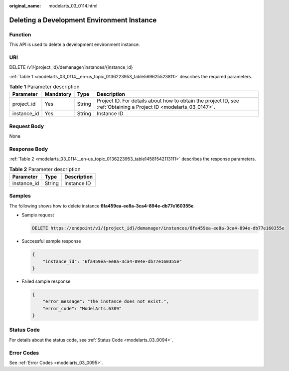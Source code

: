 :original_name: modelarts_03_0114.html

.. _modelarts_03_0114:

Deleting a Development Environment Instance
===========================================

Function
--------

This API is used to delete a development environment instance.

URI
---

DELETE /v1/{project_id}/demanager/instances/{instance_id}

:ref:`Table 1 <modelarts_03_0114__en-us_topic_0136223953_table569625523811>` describes the required parameters.

.. _modelarts_03_0114__en-us_topic_0136223953_table569625523811:

.. table:: **Table 1** Parameter description

   +-------------+-----------+--------+--------------------------------------------------------------------------------------------------------------------+
   | Parameter   | Mandatory | Type   | Description                                                                                                        |
   +=============+===========+========+====================================================================================================================+
   | project_id  | Yes       | String | Project ID. For details about how to obtain the project ID, see :ref:`Obtaining a Project ID <modelarts_03_0147>`. |
   +-------------+-----------+--------+--------------------------------------------------------------------------------------------------------------------+
   | instance_id | Yes       | String | Instance ID                                                                                                        |
   +-------------+-----------+--------+--------------------------------------------------------------------------------------------------------------------+

Request Body
------------

None

Response Body
-------------

:ref:`Table 2 <modelarts_03_0114__en-us_topic_0136223953_table14581542113111>` describes the response parameters.

.. _modelarts_03_0114__en-us_topic_0136223953_table14581542113111:

.. table:: **Table 2** Parameter description

   =========== ====== ===========
   Parameter   Type   Description
   =========== ====== ===========
   instance_id String Instance ID
   =========== ====== ===========

Samples
-------

The following shows how to delete instance **6fa459ea-ee8a-3ca4-894e-db77e160355e**.

-  Sample request

   .. code-block:: text

      DELETE https://endpoint/v1/{project_id}/demanager/instances/6fa459ea-ee8a-3ca4-894e-db77e160355e

-  Successful sample response

   .. code-block::

      {
          "instance_id": "6fa459ea-ee8a-3ca4-894e-db77e160355e"
      }

-  Failed sample response

   .. code-block::

      {
          "error_message": "The instance does not exist.",
          "error_code": "ModelArts.6309"
      }

Status Code
-----------

For details about the status code, see :ref:`Status Code <modelarts_03_0094>`.

Error Codes
-----------

See :ref:`Error Codes <modelarts_03_0095>`.
